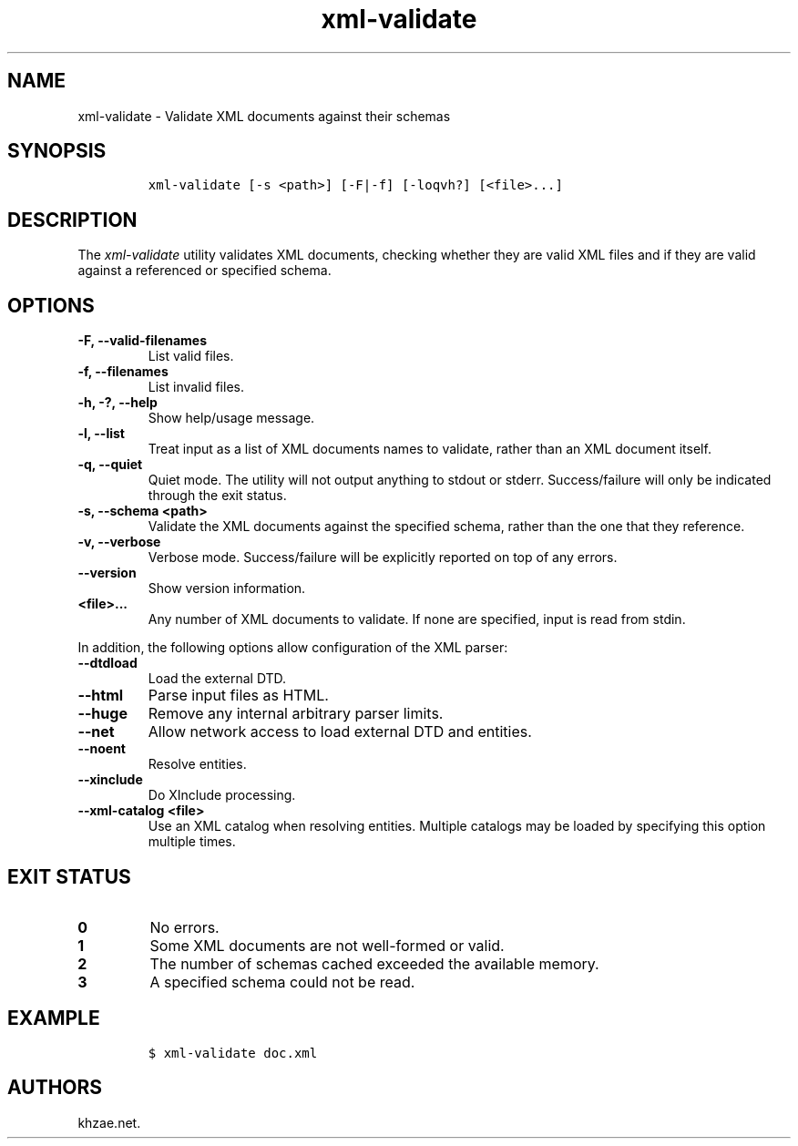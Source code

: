 .\" Automatically generated by Pandoc 2.0.6
.\"
.TH "xml\-validate" "1" "2024\-06\-27" "" "xml\-utils"
.hy
.SH NAME
.PP
xml\-validate \- Validate XML documents against their schemas
.SH SYNOPSIS
.IP
.nf
\f[C]
xml\-validate\ [\-s\ <path>]\ [\-F|\-f]\ [\-loqvh?]\ [<file>...]
\f[]
.fi
.SH DESCRIPTION
.PP
The \f[I]xml\-validate\f[] utility validates XML documents, checking
whether they are valid XML files and if they are valid against a
referenced or specified schema.
.SH OPTIONS
.TP
.B \-F, \-\-valid\-filenames
List valid files.
.RS
.RE
.TP
.B \-f, \-\-filenames
List invalid files.
.RS
.RE
.TP
.B \-h, \-?, \-\-help
Show help/usage message.
.RS
.RE
.TP
.B \-l, \-\-list
Treat input as a list of XML documents names to validate, rather than an
XML document itself.
.RS
.RE
.TP
.B \-q, \-\-quiet
Quiet mode.
The utility will not output anything to stdout or stderr.
Success/failure will only be indicated through the exit status.
.RS
.RE
.TP
.B \-s, \-\-schema <path>
Validate the XML documents against the specified schema, rather than the
one that they reference.
.RS
.RE
.TP
.B \-v, \-\-verbose
Verbose mode.
Success/failure will be explicitly reported on top of any errors.
.RS
.RE
.TP
.B \-\-version
Show version information.
.RS
.RE
.TP
.B <file>...
Any number of XML documents to validate.
If none are specified, input is read from stdin.
.RS
.RE
.PP
In addition, the following options allow configuration of the XML
parser:
.TP
.B \-\-dtdload
Load the external DTD.
.RS
.RE
.TP
.B \-\-html
Parse input files as HTML.
.RS
.RE
.TP
.B \-\-huge
Remove any internal arbitrary parser limits.
.RS
.RE
.TP
.B \-\-net
Allow network access to load external DTD and entities.
.RS
.RE
.TP
.B \-\-noent
Resolve entities.
.RS
.RE
.TP
.B \-\-xinclude
Do XInclude processing.
.RS
.RE
.TP
.B \-\-xml\-catalog <file>
Use an XML catalog when resolving entities.
Multiple catalogs may be loaded by specifying this option multiple
times.
.RS
.RE
.SH EXIT STATUS
.TP
.B 0
No errors.
.RS
.RE
.TP
.B 1
Some XML documents are not well\-formed or valid.
.RS
.RE
.TP
.B 2
The number of schemas cached exceeded the available memory.
.RS
.RE
.TP
.B 3
A specified schema could not be read.
.RS
.RE
.SH EXAMPLE
.IP
.nf
\f[C]
$\ xml\-validate\ doc.xml
\f[]
.fi
.SH AUTHORS
khzae.net.
